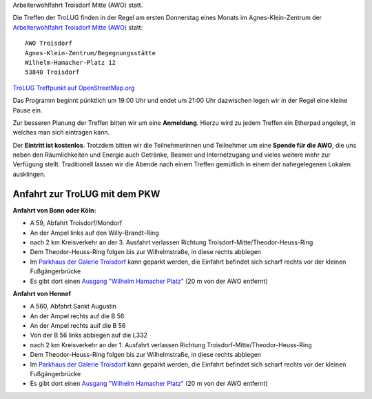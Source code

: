 .. title: Treffpunkt
.. slug: treffpunkt
.. date: 2020-01-16 20:33:00 UTC
.. tags:
.. link:
.. description: Die Treffen der TroLUG finden in der Regel am ersten Donnerstag eines Monats im Agnes-Klein-Zentrum der 
Arbeiterwohlfahrt Troisdorf Mitte (AWO) statt.

Die Treffen der TroLUG finden in der Regel am ersten Donnerstag eines Monats im Agnes-Klein-Zentrum der 
`Arbeiterwohlfahrt Troisdorf Mitte (AWO) <http://www.awo-troisdorf.de/>`_
statt:

::

  AWO Troisdorf                           
  Agnes-Klein-Zentrum/Begegnungsstätte   
  Wilhelm-Hamacher-Platz 12             
  53840 Troisdorf                      

`TroLUG Treffpunkt auf OpenStreetMap.org <http://osm.org/go/0GISOY8w2?layers=H&way=178490074>`_

.. image:: /images/troisdorf_awo.jpg
   :align: center
   :alt: Eingang AWO

Das Programm beginnt pünktlich um 19:00 Uhr und endet um 21:00 Uhr dazwischen legen wir in der Regel eine kleine Pause ein.

Zur besseren Planung der Treffen bitten wir um eine **Anmeldung**. Hierzu
wird zu jedem Treffen ein Etherpad angelegt, in welches man sich eintragen
kann. 

Der **Eintritt ist kostenlos**. Trotzdem bitten wir die Teilnehmerinnen und Teilnehmer um
eine **Spende für die AWO**, die uns neben den Räumlichkeiten und Energie
auch Getränke, Beamer und Internetzugang und vieles weitere mehr zur
Verfügung stellt. Traditionell lassen wir die Abende nach einem Treffen
gemütlich in einem der nahegelegenen Lokalen ausklingen.

Anfahrt zur TroLUG mit dem PKW
------------------------------
**Anfahrt von Bonn oder Köln:**

* A 59, Abfahrt Troisdorf/Mondorf
* An der Ampel links auf den Willy-Brandt-Ring
* nach 2 km Kreisverkehr an der 3. Ausfahrt verlassen Richtung Troisdorf-Mitte/Theodor-Heuss-Ring
* Dem Theodor-Heuss-Ring folgen bis zur Wilhelmstraße, in diese rechts abbiegen
* Im `Parkhaus der Galerie Troisdorf <http://www.openstreetmap.org/?mlat=50.81389&mlon=7.15440#map=19/50.81389/7.15440>`_ kann geparkt werden, die Einfahrt befindet sich scharf rechts vor der kleinen Fußgängerbrücke
* Es gibt dort einen `Ausgang "Wilhelm Hamacher Platz" <http://www.openstreetmap.org/?mlat=50.81486&mlon=7.15560#map=19/50.81486/7.15560>`_ (20 m von der AWO entfernt)

**Anfahrt von Hennef**

* A 560, Abfahrt Sankt Augustin
* An der Ampel rechts auf die B 56
* An der Ampel rechts auif die B 56
* Von der B 56 links abbiegen auf die L332
* nach 2 km Kreisverkehr an der 1. Ausfahrt verlassen Richtung Troisdorf-Mitte/Theodor-Heuss-Ring
* Dem Theodor-Heuss-Ring folgen bis zur Wilhelmstraße, in diese rechts abbiegen
* Im `Parkhaus der Galerie Troisdorf <http://www.openstreetmap.org/?mlat=50.81389&mlon=7.15440#map=19/50.81389/7.15440>`_ kann geparkt werden, die Einfahrt befindet sich scharf rechts vor der kleinen Fußgängerbrücke
* Es gibt dort einen `Ausgang "Wilhelm Hamacher Platz" <http://www.openstreetmap.org/?mlat=50.81486&mlon=7.15560#map=19/50.81486/7.15560>`_ (20 m von der AWO entfernt)


